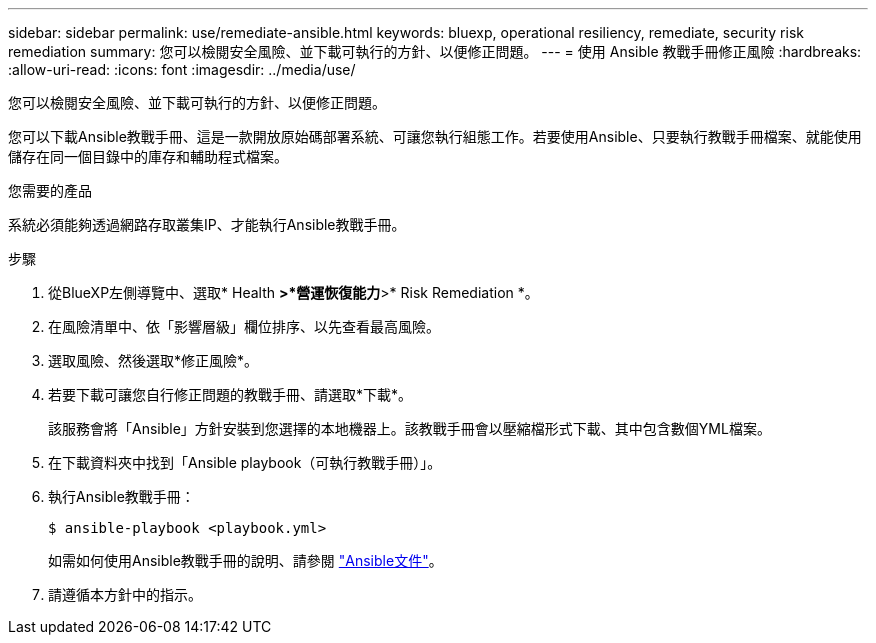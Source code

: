 ---
sidebar: sidebar 
permalink: use/remediate-ansible.html 
keywords: bluexp, operational resiliency, remediate, security risk remediation 
summary: 您可以檢閱安全風險、並下載可執行的方針、以便修正問題。 
---
= 使用 Ansible 教戰手冊修正風險
:hardbreaks:
:allow-uri-read: 
:icons: font
:imagesdir: ../media/use/


[role="lead"]
您可以檢閱安全風險、並下載可執行的方針、以便修正問題。

您可以下載Ansible教戰手冊、這是一款開放原始碼部署系統、可讓您執行組態工作。若要使用Ansible、只要執行教戰手冊檔案、就能使用儲存在同一個目錄中的庫存和輔助程式檔案。

.您需要的產品
系統必須能夠透過網路存取叢集IP、才能執行Ansible教戰手冊。

.步驟
. 從BlueXP左側導覽中、選取* Health *>*營運恢復能力*>* Risk Remediation *。
. 在風險清單中、依「影響層級」欄位排序、以先查看最高風險。
. 選取風險、然後選取*修正風險*。
. 若要下載可讓您自行修正問題的教戰手冊、請選取*下載*。
+
該服務會將「Ansible」方針安裝到您選擇的本地機器上。該教戰手冊會以壓縮檔形式下載、其中包含數個YML檔案。

. 在下載資料夾中找到「Ansible playbook（可執行教戰手冊）」。
. 執行Ansible教戰手冊：
+
[listing]
----
$ ansible-playbook <playbook.yml>
----
+
如需如何使用Ansible教戰手冊的說明、請參閱 https://docs.ansible.com/ansible/latest/network/getting_started/first_playbook.html["Ansible文件"^]。

. 請遵循本方針中的指示。


